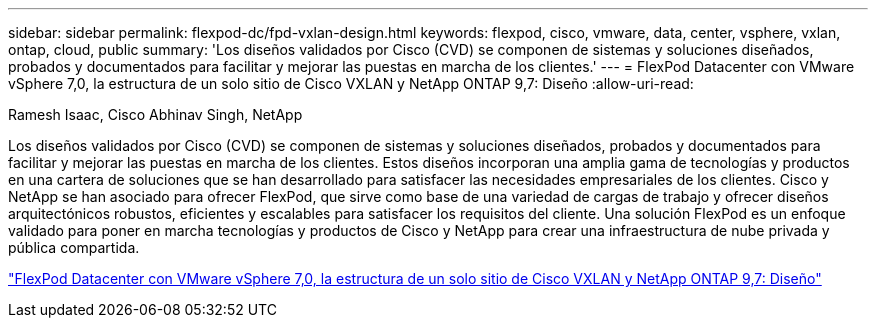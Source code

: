---
sidebar: sidebar 
permalink: flexpod-dc/fpd-vxlan-design.html 
keywords: flexpod, cisco, vmware, data, center, vsphere, vxlan, ontap, cloud, public 
summary: 'Los diseños validados por Cisco (CVD) se componen de sistemas y soluciones diseñados, probados y documentados para facilitar y mejorar las puestas en marcha de los clientes.' 
---
= FlexPod Datacenter con VMware vSphere 7,0, la estructura de un solo sitio de Cisco VXLAN y NetApp ONTAP 9,7: Diseño
:allow-uri-read: 


Ramesh Isaac, Cisco Abhinav Singh, NetApp

Los diseños validados por Cisco (CVD) se componen de sistemas y soluciones diseñados, probados y documentados para facilitar y mejorar las puestas en marcha de los clientes. Estos diseños incorporan una amplia gama de tecnologías y productos en una cartera de soluciones que se han desarrollado para satisfacer las necesidades empresariales de los clientes. Cisco y NetApp se han asociado para ofrecer FlexPod, que sirve como base de una variedad de cargas de trabajo y ofrecer diseños arquitectónicos robustos, eficientes y escalables para satisfacer los requisitos del cliente. Una solución FlexPod es un enfoque validado para poner en marcha tecnologías y productos de Cisco y NetApp para crear una infraestructura de nube privada y pública compartida.

link:https://www.cisco.com/c/en/us/td/docs/unified_computing/ucs/UCS_CVDs/flexpod_esxi70_vxlan_evpn_design.html["FlexPod Datacenter con VMware vSphere 7,0, la estructura de un solo sitio de Cisco VXLAN y NetApp ONTAP 9,7: Diseño"^]
